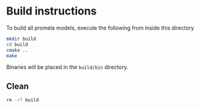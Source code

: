 * Build instructions

To build all promela models, execute the following from inside this directory

#+BEGIN_SRC bash
  mkdir build
  cd build
  cmake ..
  make
#+END_SRC

Binaries will be placed in the =build/bin= directory.

** Clean

#+BEGIN_SRC bash
  rm -rf build
#+END_SRC
